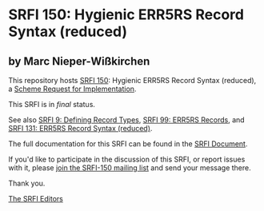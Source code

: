 * SRFI 150: Hygienic ERR5RS Record Syntax (reduced)

** by Marc Nieper-Wißkirchen

This repository hosts [[https://srfi.schemers.org/srfi-150/][SRFI 150]]: Hygienic ERR5RS Record Syntax (reduced), a [[https://srfi.schemers.org/][Scheme Request for Implementation]].

This SRFI is in /final/ status.

See also [[https://srfi.schemers.org/srfi-9/][SRFI 9: Defining Record Types]], [[https://srfi.schemers.org/srfi-99/][SRFI 99: ERR5RS Records]], and [[https://srfi.schemers.org/srfi-131/][SRFI 131: ERR5RS Record Syntax (reduced)]].

The full documentation for this SRFI can be found in the [[https://srfi.schemers.org/srfi-150/srfi-150.html][SRFI Document]].

If you'd like to participate in the discussion of this SRFI, or report issues with it, please [[https://srfi.schemers.org/srfi-150/][join the SRFI-150 mailing list]] and send your message there.

Thank you.


[[mailto:srfi-editors@srfi.schemers.org][The SRFI Editors]]
